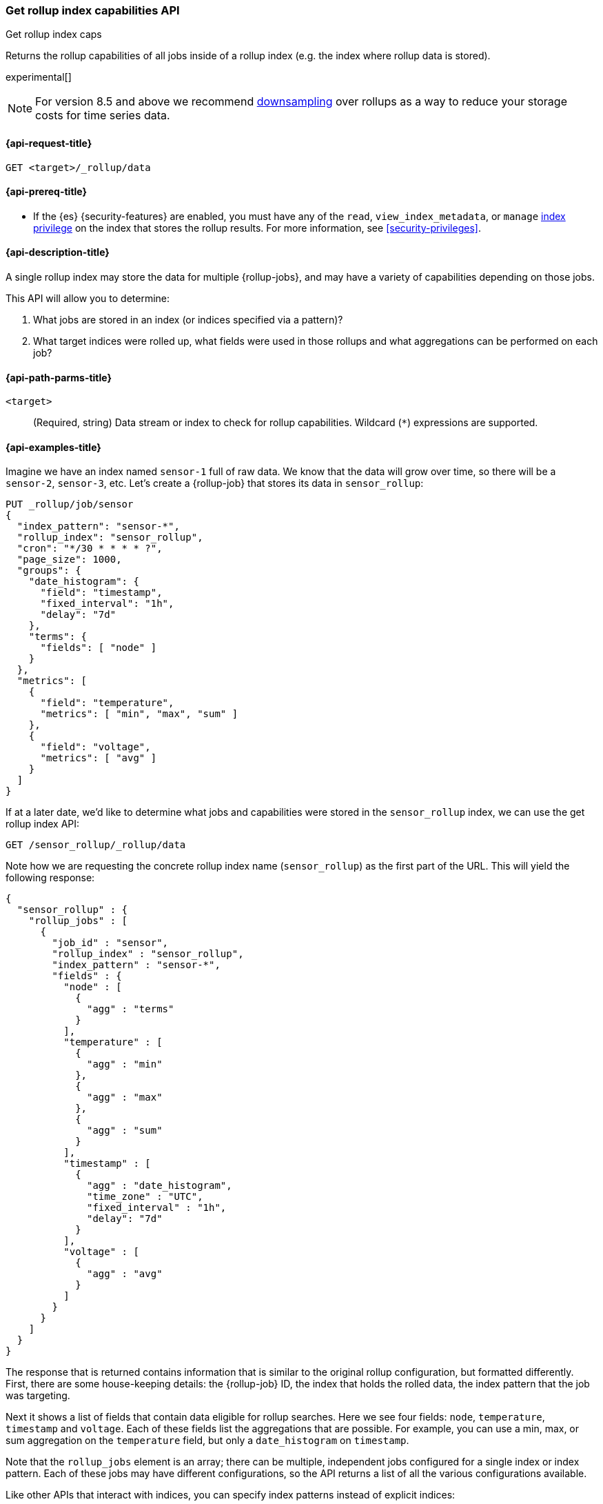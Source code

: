 [role="xpack"]
[[rollup-get-rollup-index-caps]]
=== Get rollup index capabilities API
++++
<titleabbrev>Get rollup index caps</titleabbrev>
++++

Returns the rollup capabilities of all jobs inside of a rollup index (e.g. the
index where rollup data is stored).

experimental[]

NOTE: For version 8.5 and above we recommend <<downsampling,downsampling>> over
rollups as a way to reduce your storage costs for time series data.

[[rollup-get-rollup-index-caps-request]]
==== {api-request-title}

`GET <target>/_rollup/data`

[[rollup-get-rollup-index-caps-prereqs]]
==== {api-prereq-title}

* If the {es} {security-features} are enabled, you must have any of the `read`,
`view_index_metadata`, or `manage` <<privileges-list-indices,index privilege>>
on the index that stores the rollup results. For more information, see
<<security-privileges>>.

[[rollup-get-rollup-index-caps-desc]]
==== {api-description-title}

A single rollup index may store the data for multiple {rollup-jobs}, and may
have a variety of capabilities depending on those jobs.

This API will allow you to determine:

1. What jobs are stored in an index (or indices specified via a pattern)?
2. What target indices were rolled up, what fields were used in those rollups
and what aggregations can be performed on each job?

[[rollup-get-rollup-index-caps-path-params]]
==== {api-path-parms-title}

`<target>`::
(Required, string) Data stream or index to check for rollup capabilities.
Wildcard (`*`) expressions are supported.

[[rollup-get-rollup-index-caps-example]]
==== {api-examples-title}

Imagine we have an index named `sensor-1` full of raw data. We know that the
data will grow over time, so there will be a `sensor-2`, `sensor-3`, etc.
Let's create a {rollup-job} that stores its data in `sensor_rollup`:

[source,console]
--------------------------------------------------
PUT _rollup/job/sensor
{
  "index_pattern": "sensor-*",
  "rollup_index": "sensor_rollup",
  "cron": "*/30 * * * * ?",
  "page_size": 1000,
  "groups": {
    "date_histogram": {
      "field": "timestamp",
      "fixed_interval": "1h",
      "delay": "7d"
    },
    "terms": {
      "fields": [ "node" ]
    }
  },
  "metrics": [
    {
      "field": "temperature",
      "metrics": [ "min", "max", "sum" ]
    },
    {
      "field": "voltage",
      "metrics": [ "avg" ]
    }
  ]
}
--------------------------------------------------
// TEST[setup:sensor_index]

If at a later date, we'd like to determine what jobs and capabilities were
stored in the `sensor_rollup` index, we can use the get rollup index API:

[source,console]
--------------------------------------------------
GET /sensor_rollup/_rollup/data
--------------------------------------------------
// TEST[continued]

Note how we are requesting the concrete rollup index name (`sensor_rollup`) as
the first part of the URL. This will yield the following response:

[source,console-result]
----
{
  "sensor_rollup" : {
    "rollup_jobs" : [
      {
        "job_id" : "sensor",
        "rollup_index" : "sensor_rollup",
        "index_pattern" : "sensor-*",
        "fields" : {
          "node" : [
            {
              "agg" : "terms"
            }
          ],
          "temperature" : [
            {
              "agg" : "min"
            },
            {
              "agg" : "max"
            },
            {
              "agg" : "sum"
            }
          ],
          "timestamp" : [
            {
              "agg" : "date_histogram",
              "time_zone" : "UTC",
              "fixed_interval" : "1h",
              "delay": "7d"
            }
          ],
          "voltage" : [
            {
              "agg" : "avg"
            }
          ]
        }
      }
    ]
  }
}
----


The response that is returned contains information that is similar to the
original rollup configuration, but formatted differently. First, there are some
house-keeping details: the {rollup-job} ID, the index that holds the rolled data,
the index pattern that the job was targeting.

Next it shows a list of fields that contain data eligible for rollup searches.
Here we see four fields: `node`, `temperature`, `timestamp` and `voltage`. Each
of these fields list the aggregations that are possible. For example, you can
use a min, max, or sum aggregation on the `temperature` field, but only a
`date_histogram` on `timestamp`.

Note that the `rollup_jobs` element is an array; there can be multiple,
independent jobs configured for a single index or index pattern. Each of these
jobs may have different configurations, so the API returns a list of all the
various configurations available.

Like other APIs that interact with indices, you can specify index patterns
instead of explicit indices:

[source,console]
--------------------------------------------------
GET /*_rollup/_rollup/data
--------------------------------------------------
// TEST[continued]
